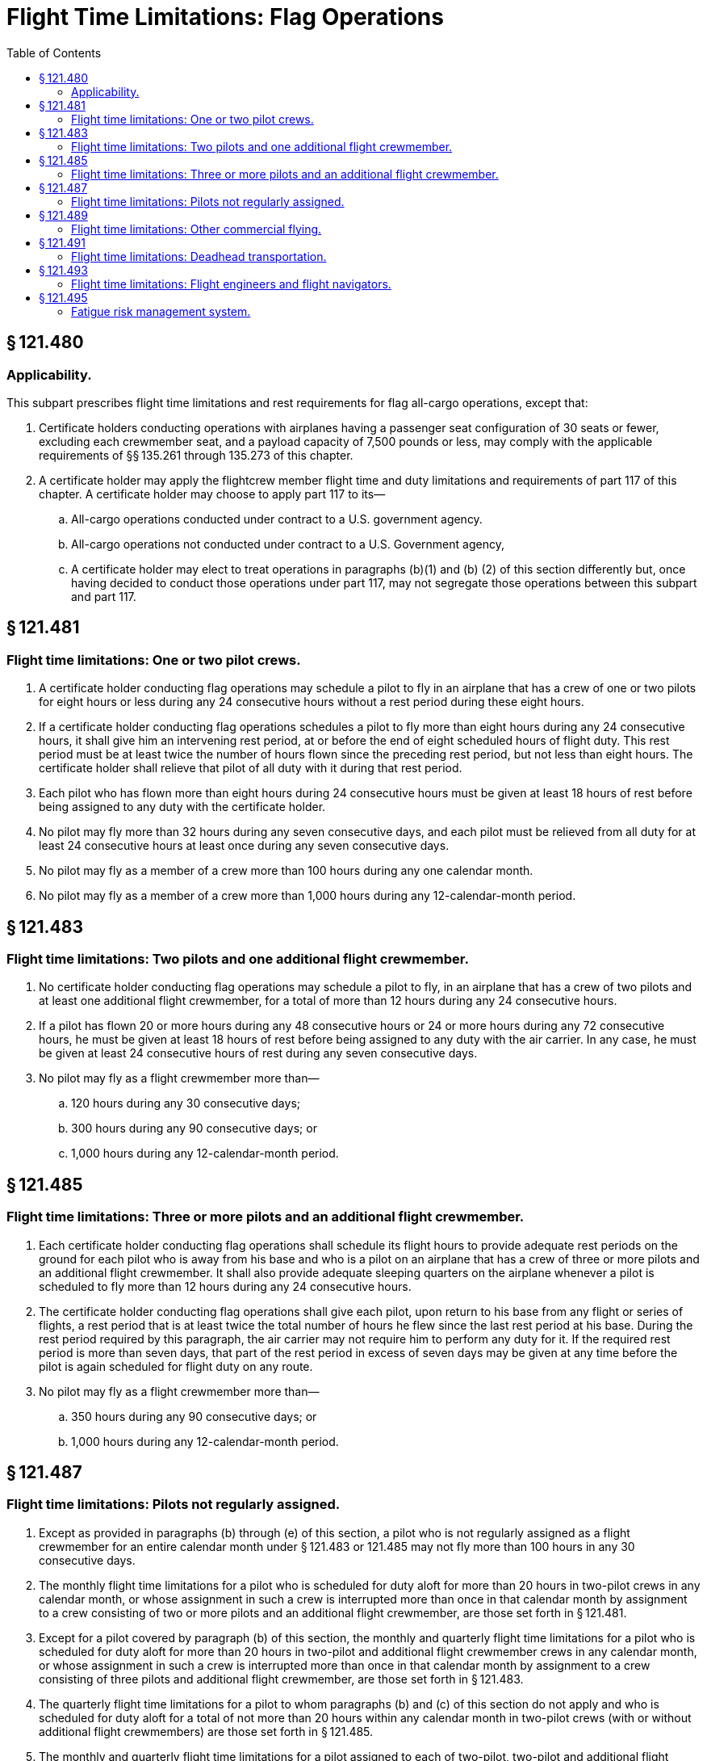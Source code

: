# Flight Time Limitations: Flag Operations
:toc:

## § 121.480

### Applicability.

This subpart prescribes flight time limitations and rest requirements for flag all-cargo operations, except that:

. Certificate holders conducting operations with airplanes having a passenger seat configuration of 30 seats or fewer, excluding each crewmember seat, and a payload capacity of 7,500 pounds or less, may comply with the applicable requirements of §§ 135.261 through 135.273 of this chapter.
. A certificate holder may apply the flightcrew member flight time and duty limitations and requirements of part 117 of this chapter. A certificate holder may choose to apply part 117 to its—
.. All-cargo operations conducted under contract to a U.S. government agency.
.. All-cargo operations not conducted under contract to a U.S. Government agency,
.. A certificate holder may elect to treat operations in paragraphs (b)(1) and (b) (2) of this section differently but, once having decided to conduct those operations under part 117, may not segregate those operations between this subpart and part 117.

## § 121.481

### Flight time limitations: One or two pilot crews.

. A certificate holder conducting flag operations may schedule a pilot to fly in an airplane that has a crew of one or two pilots for eight hours or less during any 24 consecutive hours without a rest period during these eight hours.
. If a certificate holder conducting flag operations schedules a pilot to fly more than eight hours during any 24 consecutive hours, it shall give him an intervening rest period, at or before the end of eight scheduled hours of flight duty. This rest period must be at least twice the number of hours flown since the preceding rest period, but not less than eight hours. The certificate holder shall relieve that pilot of all duty with it during that rest period.
. Each pilot who has flown more than eight hours during 24 consecutive hours must be given at least 18 hours of rest before being assigned to any duty with the certificate holder.
. No pilot may fly more than 32 hours during any seven consecutive days, and each pilot must be relieved from all duty for at least 24 consecutive hours at least once during any seven consecutive days.
. No pilot may fly as a member of a crew more than 100 hours during any one calendar month.
. No pilot may fly as a member of a crew more than 1,000 hours during any 12-calendar-month period.

## § 121.483

### Flight time limitations: Two pilots and one additional flight crewmember.

. No certificate holder conducting flag operations may schedule a pilot to fly, in an airplane that has a crew of two pilots and at least one additional flight crewmember, for a total of more than 12 hours during any 24 consecutive hours.
. If a pilot has flown 20 or more hours during any 48 consecutive hours or 24 or more hours during any 72 consecutive hours, he must be given at least 18 hours of rest before being assigned to any duty with the air carrier. In any case, he must be given at least 24 consecutive hours of rest during any seven consecutive days.
. No pilot may fly as a flight crewmember more than—
.. 120 hours during any 30 consecutive days;
.. 300 hours during any 90 consecutive days; or
.. 1,000 hours during any 12-calendar-month period.

## § 121.485

### Flight time limitations: Three or more pilots and an additional flight crewmember.

. Each certificate holder conducting flag operations shall schedule its flight hours to provide adequate rest periods on the ground for each pilot who is away from his base and who is a pilot on an airplane that has a crew of three or more pilots and an additional flight crewmember. It shall also provide adequate sleeping quarters on the airplane whenever a pilot is scheduled to fly more than 12 hours during any 24 consecutive hours.
. The certificate holder conducting flag operations shall give each pilot, upon return to his base from any flight or series of flights, a rest period that is at least twice the total number of hours he flew since the last rest period at his base. During the rest period required by this paragraph, the air carrier may not require him to perform any duty for it. If the required rest period is more than seven days, that part of the rest period in excess of seven days may be given at any time before the pilot is again scheduled for flight duty on any route.
. No pilot may fly as a flight crewmember more than—
.. 350 hours during any 90 consecutive days; or
.. 1,000 hours during any 12-calendar-month period.

## § 121.487

### Flight time limitations: Pilots not regularly assigned.

. Except as provided in paragraphs (b) through (e) of this section, a pilot who is not regularly assigned as a flight crewmember for an entire calendar month under § 121.483 or 121.485 may not fly more than 100 hours in any 30 consecutive days.
. The monthly flight time limitations for a pilot who is scheduled for duty aloft for more than 20 hours in two-pilot crews in any calendar month, or whose assignment in such a crew is interrupted more than once in that calendar month by assignment to a crew consisting of two or more pilots and an additional flight crewmember, are those set forth in § 121.481.
. Except for a pilot covered by paragraph (b) of this section, the monthly and quarterly flight time limitations for a pilot who is scheduled for duty aloft for more than 20 hours in two-pilot and additional flight crewmember crews in any calendar month, or whose assignment in such a crew is interrupted more than once in that calendar month by assignment to a crew consisting of three pilots and additional flight crewmember, are those set forth in § 121.483.
. The quarterly flight time limitations for a pilot to whom paragraphs (b) and (c) of this section do not apply and who is scheduled for duty aloft for a total of not more than 20 hours within any calendar month in two-pilot crews (with or without additional flight crewmembers) are those set forth in § 121.485.
. The monthly and quarterly flight time limitations for a pilot assigned to each of two-pilot, two-pilot and additional flight crewmember, and three-pilot and additional flight crewmember crews in a given calendar month, and who is not subject to paragraph (b), (c), or (d) of this section, are those set forth in § 121.483.

## § 121.489

### Flight time limitations: Other commercial flying.

No pilot that is employed as a pilot by a certificate holder conducting flag operations may do any other commercial flying if that commercial flying plus his flying in air transportation will exceed any flight time limitation in this part.

## § 121.491

### Flight time limitations: Deadhead transportation.

Time spent in deadhead transportation to or from duty assignment is not considered to be a part of a rest period.

## § 121.493

### Flight time limitations: Flight engineers and flight navigators.

. In any operation in which one flight engineer or flight navigator is required, the flight time limitations in § 121.483 apply to that flight engineer or flight navigator.
. In any operation in which more than one flight engineer or flight navigator is required, the flight time limitations in § 121.485 apply to those flight engineers or flight navigators.

## § 121.495

### Fatigue risk management system.

. No certificate holder may exceed any provision of this subpart unless approved by the FAA under a Fatigue Risk Management System.
. The Fatigue Risk Management System must include:
.. A fatigue risk management policy.
.. An education and awareness training program.
.. A fatigue reporting system.
.. A system for monitoring flightcrew fatigue.
.. An incident reporting process.
.. A performance evaluation.

